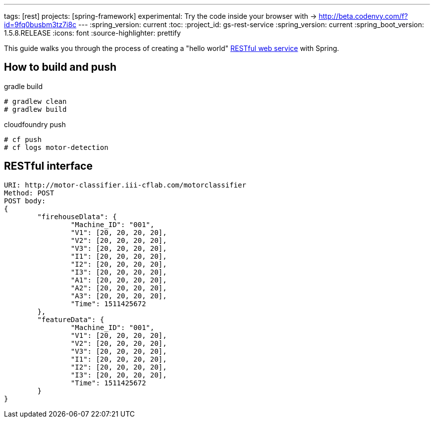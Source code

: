 ---
tags: [rest]
projects: [spring-framework]
experimental: Try the code inside your browser with -> http://beta.codenvy.com/f?id=9fq0busbm3tz7i8c
---
:spring_version: current
:toc:
:project_id: gs-rest-service
:spring_version: current
:spring_boot_version: 1.5.8.RELEASE
:icons: font
:source-highlighter: prettify

This guide walks you through the process of creating a "hello world" link:/understanding/REST[RESTful web service] with Spring.


== How to build and push

gradle build
----
# gradlew clean
# gradlew build
----

cloudfoundry push
----
# cf push
# cf logs motor-detection
----

== RESTful interface
----
URI: http://motor-classifier.iii-cflab.com/motorclassifier
Method: POST
POST body:
{
	"firehouseDlata": {
		"Machine_ID": "001",
		"V1": [20, 20, 20, 20],
		"V2": [20, 20, 20, 20],
		"V3": [20, 20, 20, 20],
		"I1": [20, 20, 20, 20],
		"I2": [20, 20, 20, 20],
		"I3": [20, 20, 20, 20],
		"A1": [20, 20, 20, 20],
		"A2": [20, 20, 20, 20],
		"A3": [20, 20, 20, 20],
		"Time": 1511425672
	},
	"featureData": {
		"Machine_ID": "001",
		"V1": [20, 20, 20, 20],
		"V2": [20, 20, 20, 20],
		"V3": [20, 20, 20, 20],
		"I1": [20, 20, 20, 20],
		"I2": [20, 20, 20, 20],
		"I3": [20, 20, 20, 20],
		"Time": 1511425672
	}
}
----
